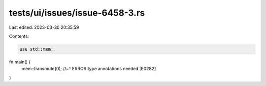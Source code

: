 tests/ui/issues/issue-6458-3.rs
===============================

Last edited: 2023-03-30 20:35:59

Contents:

.. code-block:: rs

    use std::mem;

fn main() {
    mem::transmute(0);
    //~^ ERROR type annotations needed [E0282]
}


